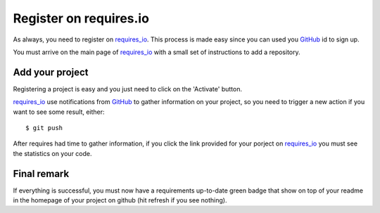 Register on requires.io
=======================

As always, you need to register on requires_io_. This process is made easy since
you can used you GitHub_ id to sign up.

You must arrive on the main page of requires_io_ with a small set of instructions
to add a repository.

Add your project
----------------

Registering a project is easy and you just need to click on the 'Activate' button.

.. image:: requires_activate.png

requires_io_ use notifications from GitHub_ to gather information on your project,
so you need to trigger a new action if you want to see some result, either::

    $ git push

After requires had time to gather information, if you click the link provided
for your porject on requires_io_ you must see the statistics on your code.

.. image:: requires_report.png

Final remark
------------

If everything is successful, you must now have a requirements up-to-date green
badge that show on top of your readme in the homepage of your project on github
(hit refresh if you see nothing).

.. _requires_io: https://requires.io/
.. _GitHub: https://github.com/
